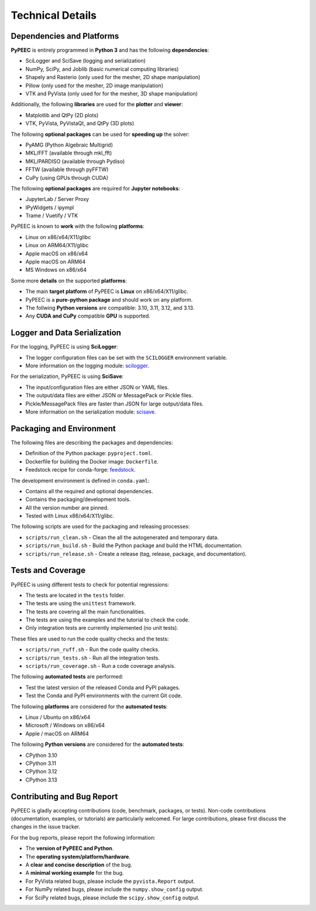 Technical Details
=================

Dependencies and Platforms
--------------------------

**PyPEEC** is entirely programmed in **Python 3** and has the following **dependencies**:

* SciLogger and SciSave (logging and serialization)
* NumPy, SciPy, and Joblib (basic numerical computing libraries)
* Shapely and Rasterio (only used for the mesher, 2D shape manipulation)
* Pillow (only used for the mesher, 2D image manipulation)
* VTK and PyVista (only used for for the mesher, 3D shape manipulation)

Additionally, the following **libraries** are used for the **plotter** and **viewer**:

* Matplotlib and QtPy (2D plots)
* VTK, PyVista, PyVistaQt, and QtPy (3D plots)

The following **optional packages** can be used for **speeding up** the solver:

* PyAMG (Python Algebraic Multigrid)
* MKL/FFT (available through mkl_fft)
* MKL/PARDISO (available through Pydiso)
* FFTW (available through pyFFTW)
* CuPy (using GPUs through CUDA)

The following **optional packages** are required for **Jupyter notebooks**:

* JupyterLab / Server Proxy
* IPyWidgets / ipympl
* Trame / Vuetify / VTK

PyPEEC is known to **work** with the following **platforms**:

* Linux on x86/x64/X11/glibc
* Linux on ARM64/X11/glibc
* Apple macOS on x86/x64
* Apple macOS on ARM64
* MS Windows on x86/x64

Some more **details** on the supported **platforms**:

* The main **target platform** of PyPEEC is **Linux** on x86/x64/X11/glibc.
* PyPEEC is a **pure-python package** and should work on any platform.
* The follwing **Python versions** are compatible: 3.10, 3.11, 3.12, and 3.13.
* Any **CUDA and CuPy** compatible **GPU** is supported.

Logger and Data Serialization
-----------------------------

For the logging, PyPEEC is using **SciLogger**:

* The logger configuration files can be set with the  ``SCILOGGER`` environment variable.
* More information on the logging module: `scilogger <https://github.com/otvam/scilogger>`__.

For the serialization, PyPEEC is using **SciSave**:

* The input/configuration files are either JSON or YAML files.
* The output/data files are either JSON or MessagePack or Pickle files.
* Pickle/MessagePack files are faster than JSON for large output/data files.
* More information on the serialization module: `scisave <https://github.com/otvam/scisave>`__.

Packaging and Environment
-------------------------

The following files are describing the packages and dependencies:

* Definition of the Python package: ``pyproject.toml``.
* Dockerfile for building the Docker image: ``Dockerfile``.
* Feedstock recipe for conda-forge: `feedstock <https://github.com/conda-forge/pypeec-feedstock>`__.

The development environment is defined in ``conda.yaml``:

* Contains all the required and optional dependencies.
* Contains the packaging/development tools.
* All the version number are pinned.
* Tested with Linux x86/x64/X11/glibc.

The following scripts are used for the packaging and releasing processes:

* ``scripts/run_clean.sh`` - Clean the all the autogenerated and temporary data.
* ``scripts/run_build.sh`` - Build the Python package and build the HTML documentation.
* ``scripts/run_release.sh`` - Create a release (tag, release, package, and documentation).

Tests and Coverage
------------------

PyPEEC is using different tests to check for potential regressions:

* The tests are located in the ``tests`` folder.
* The tests are using the ``unittest`` framework.
* The tests are covering all the main functionalities.
* The tests are using the examples and the tutorial to check the code.
* Only integration tests are currently implemented (no unit tests).

These files are used to run the code quality checks and the tests:

* ``scripts/run_ruff.sh`` - Run the code quality checks.
* ``scripts/run_tests.sh`` - Run all the integration tests.
* ``scripts/run_coverage.sh`` - Run a code coverage analysis.

The following **automated tests** are performed:

* Test the latest version of the released Conda and PyPI pakages.
* Test the Conda and PyPI environments with the current Git code.

The following **platforms** are considered for the **automated tests**:

* Linux / Ubuntu on x86/x64
* Microsoft / Windows on x86/x64
* Apple / macOS on ARM64

The following **Python versions** are considered for the **automated tests**:

* CPython 3.10
* CPython 3.11
* CPython 3.12
* CPython 3.13

Contributing and Bug Report
---------------------------

PyPEEC is gladly accepting contributions (code, benchmark, packages, or tests).
Non-code contributions (documentation, examples, or tutorials) are particularly welcomed.
For large contributions, please first discuss the changes in the issue tracker.

For the bug reports, please report the following information:

* The **version of PyPEEC and Python**.
* The **operating system/platform/hardware**.
* A **clear and concise description** of the bug.
* A **minimal working example** for the bug.
* For PyVista related bugs, please include the ``pyvista.Report`` output.
* For NumPy related bugs, please include the ``numpy.show_config`` output.
* For SciPy related bugs, please include the ``scipy.show_config`` output.
